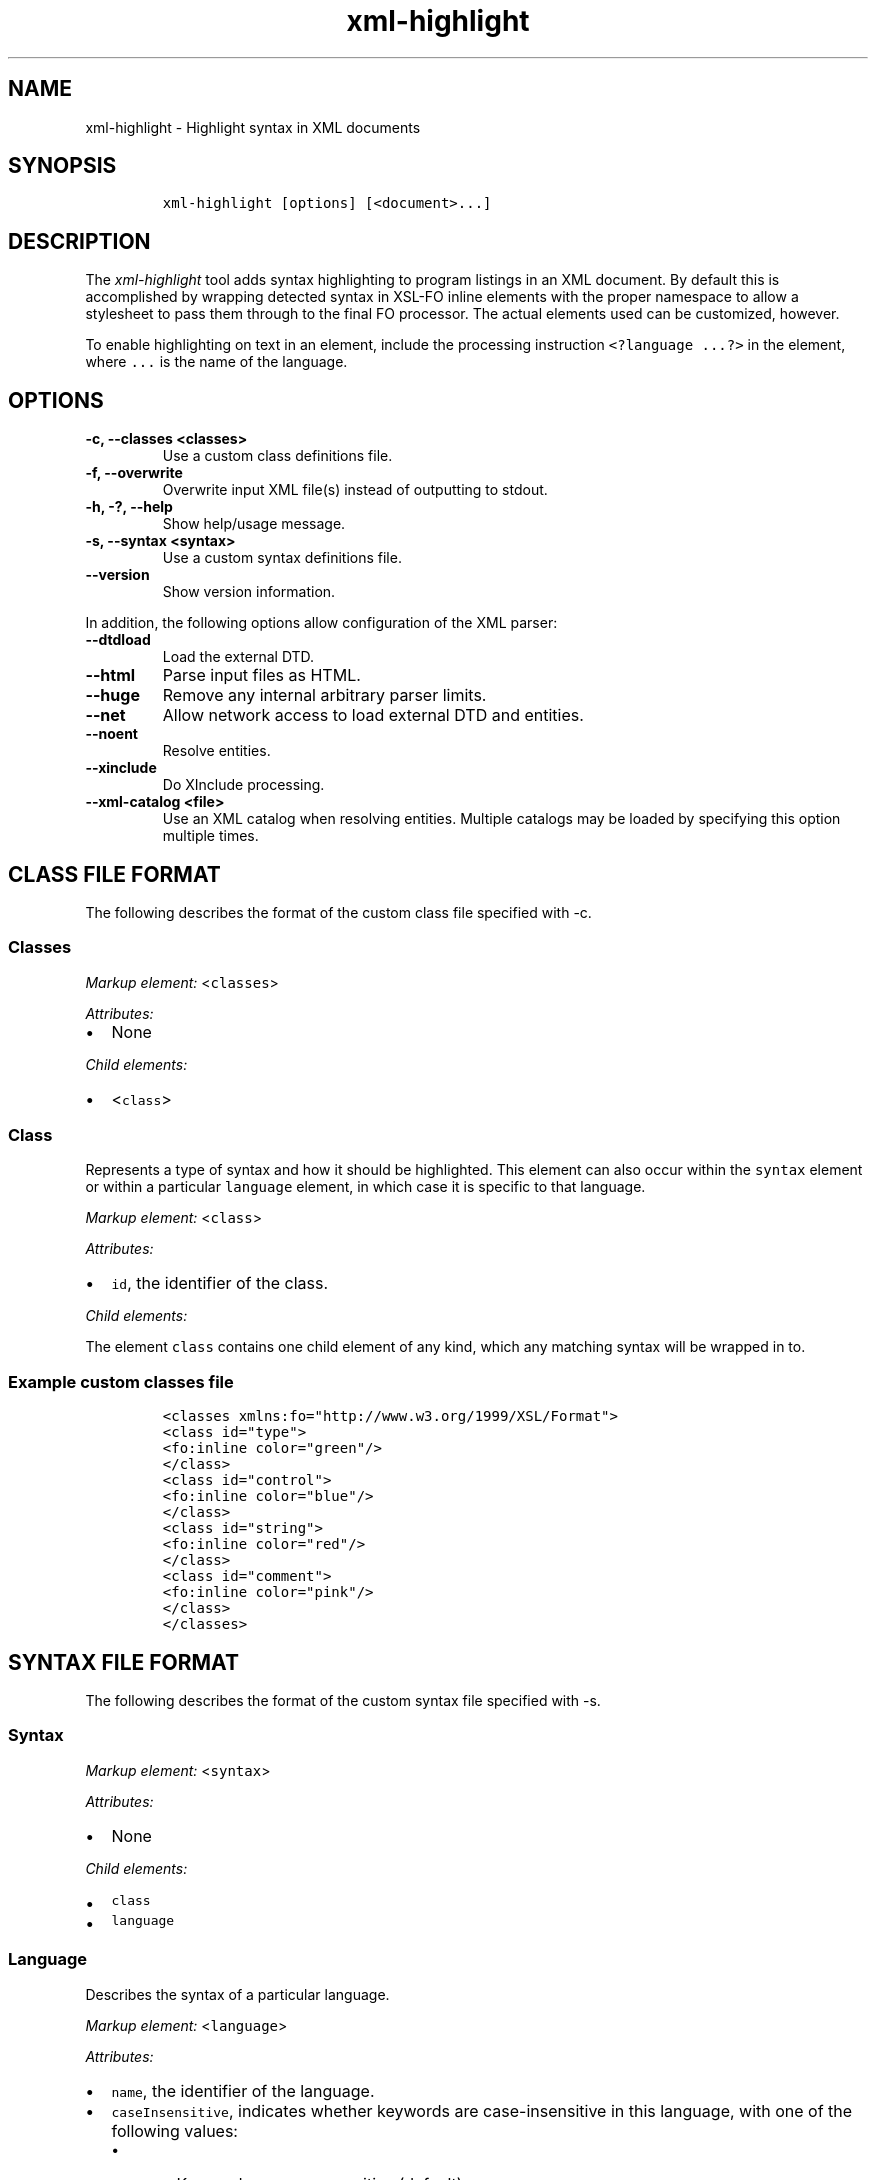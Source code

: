.\" Automatically generated by Pandoc 2.0.6
.\"
.TH "xml\-highlight" "1" "2024\-06\-27" "" "xml\-utils"
.hy
.SH NAME
.PP
xml\-highlight \- Highlight syntax in XML documents
.SH SYNOPSIS
.IP
.nf
\f[C]
xml\-highlight\ [options]\ [<document>...]
\f[]
.fi
.SH DESCRIPTION
.PP
The \f[I]xml\-highlight\f[] tool adds syntax highlighting to program
listings in an XML document.
By default this is accomplished by wrapping detected syntax in XSL\-FO
inline elements with the proper namespace to allow a stylesheet to pass
them through to the final FO processor.
The actual elements used can be customized, however.
.PP
To enable highlighting on text in an element, include the processing
instruction \f[C]<?language\ ...?>\f[] in the element, where
\f[C]\&...\f[] is the name of the language.
.SH OPTIONS
.TP
.B \-c, \-\-classes <classes>
Use a custom class definitions file.
.RS
.RE
.TP
.B \-f, \-\-overwrite
Overwrite input XML file(s) instead of outputting to stdout.
.RS
.RE
.TP
.B \-h, \-?, \-\-help
Show help/usage message.
.RS
.RE
.TP
.B \-s, \-\-syntax <syntax>
Use a custom syntax definitions file.
.RS
.RE
.TP
.B \-\-version
Show version information.
.RS
.RE
.PP
In addition, the following options allow configuration of the XML
parser:
.TP
.B \-\-dtdload
Load the external DTD.
.RS
.RE
.TP
.B \-\-html
Parse input files as HTML.
.RS
.RE
.TP
.B \-\-huge
Remove any internal arbitrary parser limits.
.RS
.RE
.TP
.B \-\-net
Allow network access to load external DTD and entities.
.RS
.RE
.TP
.B \-\-noent
Resolve entities.
.RS
.RE
.TP
.B \-\-xinclude
Do XInclude processing.
.RS
.RE
.TP
.B \-\-xml\-catalog <file>
Use an XML catalog when resolving entities.
Multiple catalogs may be loaded by specifying this option multiple
times.
.RS
.RE
.SH CLASS FILE FORMAT
.PP
The following describes the format of the custom class file specified
with \-c.
.SS Classes
.PP
\f[I]Markup element:\f[] <\f[C]classes\f[]>
.PP
\f[I]Attributes:\f[]
.IP \[bu] 2
None
.PP
\f[I]Child elements:\f[]
.IP \[bu] 2
<\f[C]class\f[]>
.SS Class
.PP
Represents a type of syntax and how it should be highlighted.
This element can also occur within the \f[C]syntax\f[] element or within
a particular \f[C]language\f[] element, in which case it is specific to
that language.
.PP
\f[I]Markup element:\f[] <\f[C]class\f[]>
.PP
\f[I]Attributes:\f[]
.IP \[bu] 2
\f[C]id\f[], the identifier of the class.
.PP
\f[I]Child elements:\f[]
.PP
The element \f[C]class\f[] contains one child element of any kind, which
any matching syntax will be wrapped in to.
.SS Example custom classes file
.IP
.nf
\f[C]
<classes\ xmlns:fo="http://www.w3.org/1999/XSL/Format">
<class\ id="type">
<fo:inline\ color="green"/>
</class>
<class\ id="control">
<fo:inline\ color="blue"/>
</class>
<class\ id="string">
<fo:inline\ color="red"/>
</class>
<class\ id="comment">
<fo:inline\ color="pink"/>
</class>
</classes>
\f[]
.fi
.SH SYNTAX FILE FORMAT
.PP
The following describes the format of the custom syntax file specified
with \-s.
.SS Syntax
.PP
\f[I]Markup element:\f[] <\f[C]syntax\f[]>
.PP
\f[I]Attributes:\f[]
.IP \[bu] 2
None
.PP
\f[I]Child elements:\f[]
.IP \[bu] 2
\f[C]class\f[]
.IP \[bu] 2
\f[C]language\f[]
.SS Language
.PP
Describes the syntax of a particular language.
.PP
\f[I]Markup element:\f[] <\f[C]language\f[]>
.PP
\f[I]Attributes:\f[]
.IP \[bu] 2
\f[C]name\f[], the identifier of the language.
.IP \[bu] 2
\f[C]caseInsensitive\f[], indicates whether keywords are
case\-insensitive in this language, with one of the following values:
.RS 2
.IP \[bu] 2
\f[C]"no"\f[] \- Keywords are case\-sensitive (default)
.IP \[bu] 2
\f[C]"yes"\f[] \- Keywords are case\-insensitive
.RE
.PP
\f[I]Child elements:\f[]
.IP \[bu] 2
<\f[C]class\f[]>
.IP \[bu] 2
<\f[C]area\f[]>
.IP \[bu] 2
<\f[C]keyword\f[]>
.SS Area
.PP
Matches a section of delimited text, such as strings, comments, etc.
.PP
\f[I]Markup element:\f[] <\f[C]area\f[]>
.PP
\f[I]Attributes:\f[]
.IP \[bu] 2
\f[C]start\f[], the opening delimiter.
.IP \[bu] 2
\f[C]end\f[], the closing delimiter.
.IP \[bu] 2
\f[C]class\f[], reference to the \f[C]class\f[] element to use for this
area.
.PP
\f[I]Child elements:\f[]
.PP
If attribute \f[C]class\f[] is not used, this element can contain one
element of any kind, in which the text matching the area will be
wrapped.
.SS Keyword
.PP
Matches a particular keyword.
.PP
\f[I]Markup element:\f[] <\f[C]keyword\f[]>
.PP
\f[I]Attributes:\f[]
.IP \[bu] 2
\f[C]match\f[], the keyword to match.
.IP \[bu] 2
\f[C]class\f[], reference to the \f[C]class\f[] element to use for this
keyword.
.PP
\f[I]Child elements:\f[]
.PP
If attribute \f[C]class\f[] is not used, this element can contain one
element of any kind, in which the text matching the keyword will be
wrapped.
.SS Example custom syntax file
.IP
.nf
\f[C]
<syntax>
<language\ name="c">
<area\ start="&quot;"\ end="&quot;"\ class="string"/>
<area\ start="/*"\ end="*/"\ class="comment"/>
<keyword\ match="if"\ class="control"/>
<keyword\ match="else"\ class="control"/>
<keyword\ match="int"\ class="type"/>
<keyword\ match="char"\ class="type"/>
</language>
</syntax>
\f[]
.fi
.SH BUILT\-IN LANGUAGES
.PP
The following is a list of language syntaxes currently built\-in to the
tool:
.IP \[bu] 2
c
.IP \[bu] 2
csharp
.IP \[bu] 2
go
.IP \[bu] 2
java
.IP \[bu] 2
javascript
.IP \[bu] 2
pascal
.IP \[bu] 2
python
.IP \[bu] 2
ruby
.IP \[bu] 2
rust
.IP \[bu] 2
sh
.IP \[bu] 2
sql
.IP \[bu] 2
xml
.IP \[bu] 2
xsl
.SH AUTHORS
khzae.net.
